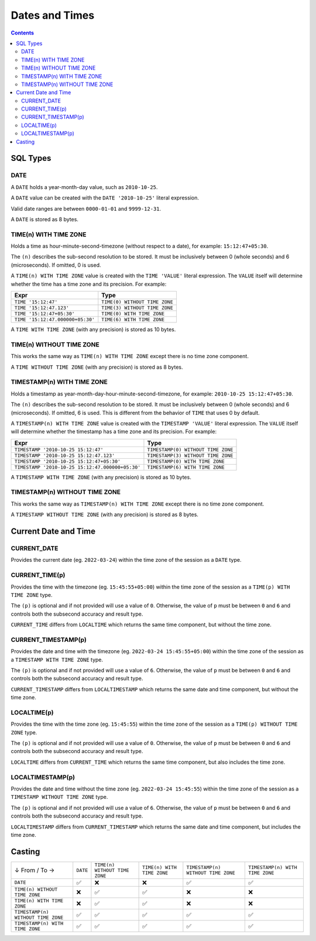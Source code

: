 Dates and Times
===============

.. contents::

SQL Types
---------

DATE
^^^^

A ``DATE`` holds a year-month-day value, such as ``2010-10-25``.

A ``DATE`` value can be created with the ``DATE '2010-10-25'`` literal
expression.

Valid date ranges are between ``0000-01-01`` and ``9999-12-31``.

A ``DATE`` is stored as 8 bytes.

TIME(n) WITH TIME ZONE
^^^^^^^^^^^^^^^^^^^^^^

Holds a time as hour-minute-second-timezone (without respect to a date),
for example: ``15:12:47+05:30``.

The ``(n)`` describes the sub-second resolution to be stored. It must be
inclusively between 0 (whole seconds) and 6 (microseconds). If omitted, 0 is
used.

A ``TIME(n) WITH TIME ZONE`` value is created with the ``TIME 'VALUE'`` literal
expression. The ``VALUE`` itself will determine whether the time has a time zone
and its precision. For example:

.. list-table::
  :header-rows: 1

  * - Expr
    - Type

  * - ``TIME '15:12:47'``
    - ``TIME(0) WITHOUT TIME ZONE``

  * - ``TIME '15:12:47.123'``
    - ``TIME(3) WITHOUT TIME ZONE``

  * - ``TIME '15:12:47+05:30'``
    - ``TIME(0) WITH TIME ZONE``

  * - ``TIME '15:12:47.000000+05:30'``
    - ``TIME(6) WITH TIME ZONE``

A ``TIME WITH TIME ZONE`` (with any precision) is stored as 10 bytes.

TIME(n) WITHOUT TIME ZONE
^^^^^^^^^^^^^^^^^^^^^^^^^

This works the same way as ``TIME(n) WITH TIME ZONE`` except there is no
time zone component.

A ``TIME WITHOUT TIME ZONE`` (with any precision) is stored as 8 bytes.

TIMESTAMP(n) WITH TIME ZONE
^^^^^^^^^^^^^^^^^^^^^^^^^^^

Holds a timestamp as year-month-day-hour-minute-second-timezone, for example:
``2010-10-25 15:12:47+05:30``.

The ``(n)`` describes the sub-second resolution to be stored. It must be
inclusively between 0 (whole seconds) and 6 (microseconds). If omitted, 6 is
used. This is different from the behavior of ``TIME`` that uses 0 by default.

A ``TIMESTAMP(n) WITH TIME ZONE`` value is created with the
``TIMESTAMP 'VALUE'`` literal expression. The ``VALUE`` itself will determine
whether the timestamp has a time zone and its precision. For example:

.. list-table::
  :header-rows: 1

  * - Expr
    - Type

  * - ``TIMESTAMP '2010-10-25 15:12:47'``
    - ``TIMESTAMP(0) WITHOUT TIME ZONE``

  * - ``TIMESTAMP '2010-10-25 15:12:47.123'``
    - ``TIMESTAMP(3) WITHOUT TIME ZONE``

  * - ``TIMESTAMP '2010-10-25 15:12:47+05:30'``
    - ``TIMESTAMP(0) WITH TIME ZONE``

  * - ``TIMESTAMP '2010-10-25 15:12:47.000000+05:30'``
    - ``TIMESTAMP(6) WITH TIME ZONE``

A ``TIMESTAMP WITH TIME ZONE`` (with any precision) is stored as 10 bytes.

TIMESTAMP(n) WITHOUT TIME ZONE
^^^^^^^^^^^^^^^^^^^^^^^^^^^^^^

This works the same way as ``TIMESTAMP(n) WITH TIME ZONE`` except there is no
time zone component.

A ``TIMESTAMP WITHOUT TIME ZONE`` (with any precision) is stored as 8 bytes.

Current Date and Time
---------------------

CURRENT_DATE
^^^^^^^^^^^^

Provides the current date (eg. ``2022-03-24``) within the time zone of the
session as a ``DATE`` type.

CURRENT_TIME(p)
^^^^^^^^^^^^^^^

Provides the time with the timezone (eg. ``15:45:55+05:00``) within the time
zone of the session as a ``TIME(p) WITH TIME ZONE`` type.

The ``(p)`` is optional and if not provided will use a value of ``0``.
Otherwise, the value of ``p`` must be between ``0`` and ``6`` and controls both
the subsecond accuracy and result type.

``CURRENT_TIME`` differs from ``LOCALTIME`` which returns the same time
component, but without the time zone.

CURRENT_TIMESTAMP(p)
^^^^^^^^^^^^^^^^^^^^

Provides the date and time with the timezone (eg. ``2022-03-24 15:45:55+05:00``)
within the time zone of the session as a ``TIMESTAMP WITH TIME ZONE`` type.

The ``(p)`` is optional and if not provided will use a value of ``6``.
Otherwise, the value of ``p`` must be between ``0`` and ``6`` and controls both
the subsecond accuracy and result type.

``CURRENT_TIMESTAMP`` differs from ``LOCALTIMESTAMP`` which returns the same
date and time component, but without the time zone.

LOCALTIME(p)
^^^^^^^^^^^^

Provides the time with the time zone (eg. ``15:45:55``) within the time zone
of the session as a ``TIME(p) WITHOUT TIME ZONE`` type.

The ``(p)`` is optional and if not provided will use a value of ``0``.
Otherwise, the value of ``p`` must be between ``0`` and ``6`` and controls both
the subsecond accuracy and result type.

``LOCALTIME`` differs from ``CURRENT_TIME`` which returns the same time
component, but also includes the time zone.

LOCALTIMESTAMP(p)
^^^^^^^^^^^^^^^^^

Provides the date and time without the time zone (eg. ``2022-03-24 15:45:55``)
within the time zone of the session as a ``TIMESTAMP WITHOUT TIME ZONE`` type.

The ``(p)`` is optional and if not provided will use a value of ``6``.
Otherwise, the value of ``p`` must be between ``0`` and ``6`` and controls both
the subsecond accuracy and result type.

``LOCALTIMESTAMP`` differs from ``CURRENT_TIMESTAMP`` which returns the same
date and time component, but includes the time zone.

Casting
-------

.. list-table::

  * - ↓ From / To →
    - ``DATE``
    - ``TIME(n) WITHOUT TIME ZONE``
    - ``TIME(n) WITH TIME ZONE``
    - ``TIMESTAMP(n) WITHOUT TIME ZONE``
    - ``TIMESTAMP(n) WITH TIME ZONE``

  * - ``DATE``
    - ✅
    - ❌
    - ❌
    - ✅
    - ✅

  * - ``TIME(n) WITHOUT TIME ZONE``
    - ❌
    - ✅
    - ✅
    - ❌
    - ❌

  * - ``TIME(n) WITH TIME ZONE``
    - ❌
    - ✅
    - ✅
    - ❌
    - ❌

  * - ``TIMESTAMP(n) WITHOUT TIME ZONE``
    - ✅
    - ✅
    - ✅
    - ✅
    - ✅

  * - ``TIMESTAMP(n) WITH TIME ZONE``
    - ✅
    - ✅
    - ✅
    - ✅
    - ✅
